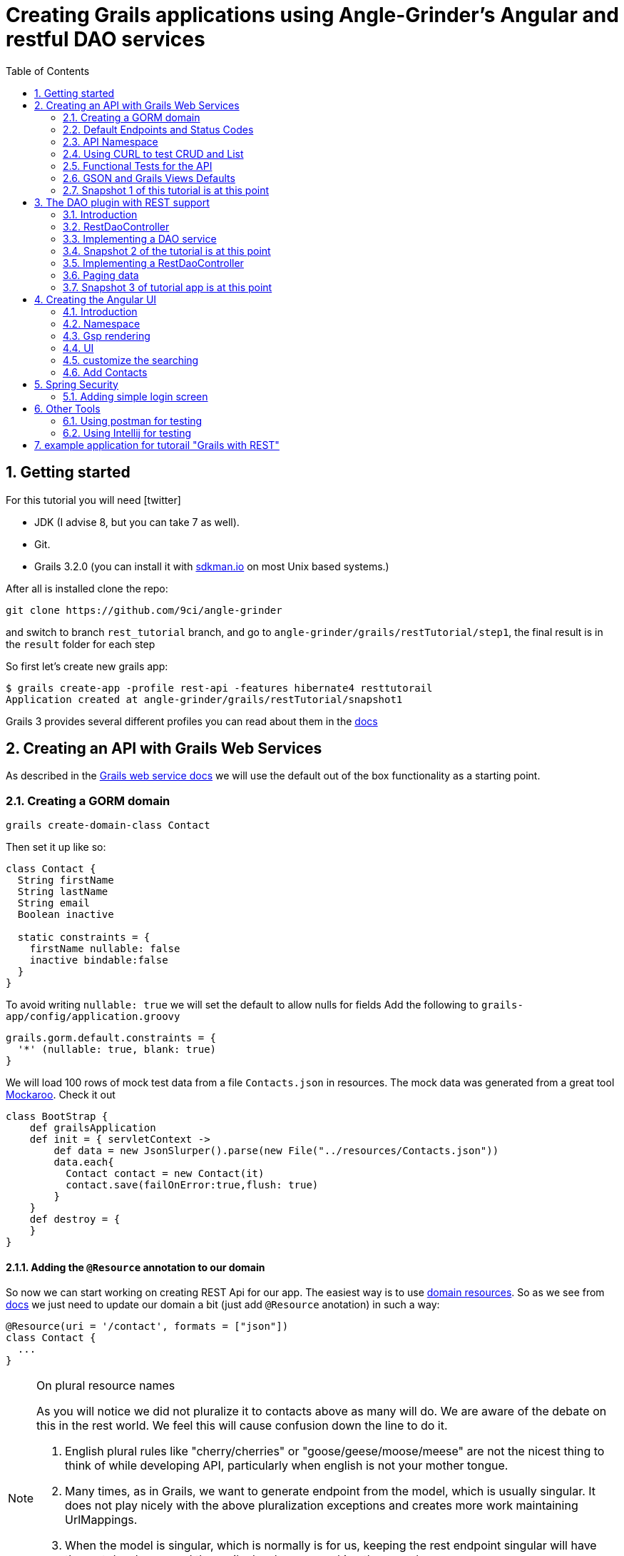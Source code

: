 = Creating Grails applications using Angle-Grinder's Angular and restful DAO services
:hide-uri-scheme:
:toc:
:numbered:
:icons: font
//common link variables
:docs-HttpStatus: http://docs.spring.io/spring/docs/current/javadoc-api/org/springframework/http/HttpStatus.html
:docs-grails: http://docs.grails.org/latest/guide
:docs-grails-ws: http://docs.grails.org/latest/guide/webServices.html
:src-grails-rest: https://github.com/grails/grails-core/blob/master/grails-plugin-rest

== Getting started

For this tutorial you will need icon:twitter[]

* JDK (I advise 8, but you can take 7 as well).

* Git.

* Grails 3.2.0 (you can install it with http://sdkman.io on most Unix based systems.)

After all is installed clone the repo:

----
git clone https://github.com/9ci/angle-grinder
----

and switch to branch `rest_tutorial` branch, and go to `angle-grinder/grails/restTutorial/step1`, the final result is in
the `result` folder for each step

So first let's create new grails app:

----
$ grails create-app -profile rest-api -features hibernate4 resttutorail
Application created at angle-grinder/grails/restTutorial/snapshot1
----

Grails 3 provides several different profiles you can read about them in the {docs-grails}/profiles.html[docs]

== Creating an API with Grails Web Services

As described in the {docs-grails-ws}[Grails web service docs]
we will use the default out of the box functionality as a starting point.

=== Creating a GORM domain

----
grails create-domain-class Contact
----

Then set it up like so:

[source,groovy]
----
class Contact {
  String firstName
  String lastName
  String email
  Boolean inactive

  static constraints = {
    firstName nullable: false
    inactive bindable:false
  }
}
----

To avoid writing `nullable: true` we will set the default to allow nulls for fields
Add the following to `grails-app/config/application.groovy`

[source,groovy]
----
grails.gorm.default.constraints = {
  '*' (nullable: true, blank: true)
}
----

We will load 100 rows of mock test data from a file `Contacts.json` in resources.
The mock data was generated from a great tool https://www.mockaroo.com[Mockaroo]. Check it out

[source,groovy]
----
class BootStrap {
    def grailsApplication
    def init = { servletContext ->
        def data = new JsonSlurper().parse(new File("../resources/Contacts.json"))
        data.each{
          Contact contact = new Contact(it)
          contact.save(failOnError:true,flush: true)
        }
    }
    def destroy = {
    }
}
----

==== Adding the `@Resource` annotation to our domain
:url-dr: {docs-grails}#domainResources

So now we can start working on creating REST Api for our app.
The easiest way is to use {url-dr}[domain resources].
So as we see from {url-dr}[docs] we just need to update our domain a bit (just add `@Resource` anotation) in such a way:

[source,groovy]
----
@Resource(uri = '/contact', formats = ["json"])
class Contact {
  ...
}
----

[NOTE]
.On plural resource names
====
As you will notice we did not pluralize it to contacts above as many will do.
We are aware of the debate on this in the rest world. We feel this will cause confusion down the line to do it.

1. English plural rules like "cherry/cherries" or "goose/geese/moose/meese" are not the nicest thing to think of while developing API, particularly when english is not your mother tongue.
2. Many times, as in Grails, we want to generate endpoint from the model, which is usually singular. It does not play nicely with the above pluralization exceptions and creates more work maintaining UrlMappings.
3. When the model is singular, which is normally is for us, keeping the rest endpoint singular will have the rest developers and the grails developers speaking the same language
3. The argument "usually you start querying by a Get to display a list" does not refer to any real use case. And we will end up querying single items as much as and even more than a list of items.
====


===== The `RestfullController`

.@Resource creates a RestfullController for the domain
NOTE: The `@Resource` annotation is used in an ASTTransformation that creates a controller that extends RestfullController.
See {src-grails-rest}/src/main/groovy/org/grails/plugins/web/rest/transform/ResourceTransform.groovy[ResourceTransform]
for details on how it does this. Later we will show how to specify the controller to user with superClass property.

=== Default Endpoints and Status Codes

==== Url Mappings

The section on {docs-grails}#extendingRestfulController[Extending Restful Controllers]
outlines the action names and the URIs they map to:

.URI, Controller Action and Response Defaults
[cols="2,1,1,3", format="csv", options="header", width="80",grid=rows]
|===
URI, Method, Action, Response Data
/contact , GET , index , Paged List
/contact/create, GET , create , Contact.newInstance() unsaved
/contact, POST , save , The successfully saved contact (same as show's get)
/contact/${id}, GET , show , The contact for the id
/contact/${id}/edit, GET , edit , The contact for the id. same as show
/contact/${id}, PUT , update , The successfully updated contact
/contact/${id}, DELETE , delete , Empty response with HTTP status code 204
|===

==== Status Code Defaults

Piecing together the {javadoc-HttpStatus}[HttpStatus codes] and results from RestfullController, RestResponder and _errors.gson,
these are what looks like the out of the box status codes as of Grails 3.2.2

.Status Codes Out Of Box
[options="header", cols="1,2", grid=rows]
|===
| Status Code               | Description
| 200 - OK                  | Everything worked as expected. default
| 201 - CREATED             | Resource/instance was created. returned from `save` action
| 204 - NO_CONTENT          | response code on successful DELETE request
| 404 - NOT_FOUND           | The requested resource doesn't exist.
| 405 - METHOD_NOT_ALLOWED  | If method (GET,POST,etc..) is not setup in `static allowedMethods` for action or resource is read only
| 406 - NOT_ACCEPTABLE      | Accept header requests a response in an unsupported format. not configed in mime-types. RestResponder uses this
| 422 - UNPROCESSABLE_ENTITY | Validation errors.
|===


=== API Namespace

A Namespace is a mechanism to partition resources into a logically named group.

So the controllers that response for the REST endpoints we will move to separate namespace to avoid cases when we need to
have Controllers for GSP rendering or some other not related to REST stuff.

As a our preferred namespace design we will use the "api" namespace prefix for the rest of the tutorial.
So we will add ` namespace = '/api'` to change the uri on the contact @Resource

----
@Resource(uri = '/contact', namespace = '/api', formats = ["json"])
class Contact
----

Also we need to update UrlMappings.groovy, there are two ways:

1. Add `/api` prefix to each mapping for example  `get "/api/$controller(.$format)?"(action:"index")`
2. Use `group` property

We will use the second case:

.UrlMappings.groovy
[source,groovy]
----
package resttutorial

class UrlMappings {

    static mappings = {

      group("/api") {
        delete "/$controller/$id(.$format)?"(namespace:"api", action:"delete")
        get "/$controller(.$format)?"(action:"index")
        get "/$controller/$id(.$format)?"(action:"show")
        post "/$controller(.$format)?"(action:"save")
        put "/$controller/$id(.$format)?"(action:"update")
        patch "/$controller/$id(.$format)?"(action:"patch")
      }
        ...
    }
}
----

You can see all available endpoints that Grails create for us with url-mappings-report:

----
$ grails url-mappings-report
[options="header", cols="1,2", grid=rows]
|    *     | ERROR: 500                                | View:   /error           |
|    *     | ERROR: 404                                | View:   /notFound        |
|   GET    | /api/${controller}(.${format)?            | Action: index            |
|   POST   | /api/${controller}(.${format)?            | Action: save             |
|  DELETE  | /api/${controller}/${id}(.${format)?      | Action: delete           |
|   GET    | /api/${controller}/${id}(.${format)?      | Action: show             |
|   PUT    | /api/${controller}/${id}(.${format)?      | Action: update           |
|  PATCH   | /api/${controller}/${id}(.${format)?      | Action: patch            |

Controller: application
|    *     | /                                         | Action: index            |

Controller: contact
|   GET    | /contact/create                           | Action: create           |
|   GET    | /contact/${id}/edit                       | Action: edit             |
|   POST   | /contact                                  | Action: save             |
|   GET    | /contact                                  | Action: index            |
|  DELETE  | /contact/${id}                            | Action: delete           |
|  PATCH   | /contact/${id}                            | Action: patch            |
|   PUT    | /contact/${id}                            | Action: update           |
|   GET    | /contact/${id}                            | Action: show             |
----


=== Using CURL to test CRUD and List

Fire up the app with `run-app`

===== GET (list):
----
curl -i -X GET -H "Content-Type: application/json"  localhost:8080/contact
HTTP/1.1 200
X-Application-Context: application:development
Content-Type: application/json;charset=UTF-8
Transfer-Encoding: chunked
Date: Fri, 04 Nov 2016 14:48:14 GMT

[{"id":1,"email":"mscott0@ameblo.jp","firstName":"Marie","lastName":"Scott"},{"id":2,"email":"jrodriguez1@scribd.com" ...
----

===== POST:
----
curl -i -X POST -H "Content-Type: application/json" -d '{"firstName":"Joe", "lastName": "Cool"}' localhost:8080/contact
HTTP/1.1 201
X-Application-Context: application:development
Location: http://localhost:8080/contact/101
Content-Type: application/json;charset=UTF-8
Transfer-Encoding: chunked
Date: Fri, 04 Nov 2016 15:00:49 GMT

{"id":101,"firstName":"Joe","lastName":"Cool"}
----
===== GET (by id):
----
curl -i -X GET -H "Content-Type: application/json"  localhost:8080/contact/101
HTTP/1.1 200
X-Application-Context: application:development
Content-Type: application/json;charset=UTF-8
Transfer-Encoding: chunked
Date: Fri, 04 Nov 2016 15:02:09 GMT

{"id":101,"firstName":"Joe","lastName":"Cool"}
----

===== PUT:
----
curl -i -X PUT -H "Content-Type: application/json" -d '{"firstName": "New Name", "lastName": "New Last name"}' localhost:8080/contact/101
HTTP/1.1 200
X-Application-Context: application:development
Location: http://localhost:8080/contact/101
Content-Type: application/json;charset=UTF-8
Transfer-Encoding: chunked
Date: Fri, 04 Nov 2016 15:03:48 GMT

{"id":101,"firstName":"New Name","lastName":"New Last name"}
----

===== DELETE:
----
curl -i -X DELETE -H "Content-Type: application/json"  localhost:8080/contact/50
HTTP/1.1 204
X-Application-Context: application:development
Content-Type: application/json;charset=UTF-8
Date: Mon, 28 Nov 2016 07:43:11 GMT
----

===== 422 - Post Validation Error:
----
curl -i -X POST -H "Content-Type: application/json" -d '{"lastName": "Cool"}' localhost:8080/contact
HTTP/1.1 422
X-Application-Context: application:development
Content-Type: application/json;charset=UTF-8
Transfer-Encoding: chunked
Date: Mon, 28 Nov 2016 08:21:11 GMT

{"message":"Property [firstName] of class [class resttutorial.Contact] cannot be null","path":"","_links":{"self":{"href":"http://localhost:8080"}}}
----

===== 404 - Get Error:
----
curl -i -X GET -H "Content-Type: application/json"  localhost:8080/contact/105
HTTP/1.1 404
X-Application-Context: application:development
Content-Type: application/json;charset=UTF-8
Content-Language: en-US
Transfer-Encoding: chunked
Date: Mon, 28 Nov 2016 08:22:01 GMT

{"message":"Not Found","error":404}
----

===== 406 - NOT_ACCEPTABLE:

We did not setup XML support so we will get a 406. You may try adding XML to formats to see if this.
----
curl -i -X GET -H "Accept: application/xml"  http://localhost:8080/contact/8
HTTP/1.1 406
X-Application-Context: application:development
Content-Length: 0
Date: Mon, 28 Nov 2016 09:35:20 GMT
----

=== Functional Tests for the API

The next step is to add functional tests for our app. One option is to use Grails functional tests and RestBuilder.
We will cover another javscript option later the angle-grinder section
The line in the buidl.gradle that allows us to use RestBuilder is
----
testCompile "org.grails:grails-datastore-rest-client"
----

it is added by default when you create a grails app with `-profile rest-api`

==== POST testing example

Here is an example of `POST` request (creating of a new contact).
RestBuilder we use to emulate request from external source. Note, in Grails3 integration tests run on the random port,
so you cant call `http://localhost:8080/api/contact` , but we can use `serverPort` variable instead. And to make it more
intelligent lets use baseUrl. See example:

[source,groovy]
----
package resttutorial

import grails.plugins.rest.client.RestBuilder
import grails.plugins.rest.client.RestResponse
import grails.test.mixin.integration.Integration
import org.grails.web.json.JSONElement
import spock.lang.Shared
import spock.lang.Specification

@Integration
class ContactSpec extends Specification {

    @Shared
    RestBuilder rest = new RestBuilder()

    def getBaseUrl(){"http://localhost:${serverPort}/api"}

    void "check POST request"() {
        when:
        RestResponse response = rest.post("${baseUrl}/contact"){
          json([
            firstName: "Test contact",
            email:"foo@bar.com",
            inactive:true //is bindable: false - see domain, so it wont be set to contact
          ])
        }

        then:
        response.status == 201
        JSONElement json = response.json
        json.id == 101
        json.firstName == "Test contact"
        json.lastName == null
        json.email == "foo@bar.com"
        json.inactive == null
    }
}
----
:url-snapshot1: https://github.com/9ci/angle-grinder/blob/rest_tutorial/grails/restTutorial/snapshot1

More tests examples are in the are in the snapshot1 project's
{url-snapshot1}/src/integration-test/groovy/resttutorial/ContactSpec.groovy [ContactSpec.groovy]

=== GSON and Grails Views Defaults

As you can see by inspecting the views directory, by default Grails creates a number of gson files. Support for them is
provided with http://views.grails.org/latest/#_introduction[Grails Views Plugin]

The the obvious question how does it work. If you look at sources of the RestfullController it doesn't "call" this templates
explicitly. So under the hood plugin just looks on request, if url ends on `.json`(localhost:8080/contact/1.json) or if
`Accept` header containing `application/json` the .gson view will be rendered.

If you delete default generated templates, then it will show default Grails page. Go ahead and try to delete `notFound.gson`
and try

----
curl -i -X GET -H "Content-Type: application/json"  localhost:8080/contact/105
HTTP/1.1 404
X-Application-Context: application:development
Content-Type: text/html;charset=utf-8
Content-Language: en
Content-Length: 990
Date: Wed, 30 Nov 2016 16:06:42 GMT

<!DOCTYPE html><html><head><title>Apache Tomcat/8.5.5 - Error report</title><style type="text/css">H1 ...
----

===== error.gson
{url-snapshot1}/grails-app/views/error.gson[See source]

This is for internal server errors. As you can see this is where the 500 status code gets set, and error message is specified.

It is called when we get `500` error, the same as for `gsp` look at UrlMapping: `"500"(view: '/error')`

===== notFound.gson
{url-snapshot1}/grails-app/views/notFound.gson[See source]
This is for case when resource isn't found. As you can see this is where the 404 status code gets set, and error message is specified.

It is called when we get `404` error, the same as for `gsp` look at UrlMapping: `"404"(view: '/notFound')`

===== errors/_errors.gson
{url-snapshot1}/grails-app/views/errors/_errors.gson
This is for validation errors. As you can see this is where the `UNPROCESSABLE_ENTITY`(422) status code gets set, and
error messages for entity specified.

It is rendered on {src-grails-rest}/src/main/groovy/grails/rest/RestfulController.groovy#L99[see src]
so if entity has errors it will look for `views/contact/_errors.gson` and if it doesn't exist then `views/errors/_errors.gson`

===== object/_object.gson
{url-snapshot1}/grails-app/views/object/_object.gson[See source]
This is for transforming entity to JSON object.

The rendering of this template is called for example here: {src-grails-rest}/src/main/groovy/grails/rest/RestfulController.groovy#L114[Save method]
So by convention if you have  `views/contact/_contact.gson` it will render it, in other case `views/object/_object.gson`,
which just render object as Json, so if we delete it it will still work in the same way because `respond instance` make
the same.


So all this files are default tempaltes for rendering in JSON all types of the responses and before delete them we need
to implement our own gson templates.

=== Snapshot 1 of this tutorial is at this point

== The DAO plugin with REST support

=== Introduction

The DAO plugin adds a new Service artifact to sit in between the controller interface and the restful logic.
At it core its just a specialized transactional service to deal with CRUD, searching and other functionality relating to a domain.
The mains goals are to reduce boiler plate in the controller, centralizing transactional domain logic out of the controller,
make it easier to reuse the crud across the application without the controller and simplify testing.

Add in the dependency for the plugin
----
compile "org.grails.plugin:dao:2.0.1"
----

=== RestDaoController

Dao plugin will setup a default DAO for every domain and it has RestDaoController that overrides the methods of the
default Grails `RestfullController` and simplifies the logic by pushing most of it down to the DAOs.

The `@Resource` has a property `superClass` that allows us to use another controller as basic for building rest endpoints,
and we will set `RestDaoController` as super class for our Contact:

[source,groovy]
----
@Resource(uri = '/contact', superClass = RestDaoController)
class Contact {
  ...
}
----

Now run the tests to make sure our functional tests still pass with the defaults.

=== Implementing a DAO service

Lets say we want to customize the insert to allow a user to pass in a name and have it be split into first and last names.

The test for this case will look like:

[source,groovy]
----
  given:
  RestBuilder rest = new RestBuilder()

  when: "name is passed"
  def response = rest.post("http://localhost:${serverPort}/contact"){
    json([
      name: "Joe Cool",
      email: "foo@bar.com"
    ])
  }

  then:
  response.status == 201
  JSONElement json = response.json
  json.firstName == "Joe"
  json.lastName == "Cool"
  }
}
----

We will setup a concrete implementation of a dao for the contact as ooposed to clogging up the business logic in the controller.
The plugin will recognize that we want to use this base on the naming convention SomeDomainNameDao
In either the grails-app/services or grails-app/dao directory add the ContactDao.groovy

We need to add `@Transactional` because services, and thus our DAO, are not transactional by default starting from Grails 3.

[source,groovy]
.ContactDao.groovy
----
package resttutorial

import grails.plugin.dao.GormDaoSupport
import grails.transaction.Transactional

@Transactional
class ContactDao extends GormDaoSupport {
	Class domainClass = Contact

  @Override
  Map insert(Map params) {
    String name = params.remove("name")
    if(name){
      def (fname, lname) = name.split()
      params.firstName = fname
      params.lastName = lname
    }
    super.insert(params)
  }
}
----

Now we can run tests again to be sure that new functionality works along with out new test.

=== Snapshot 2 of the tutorial is at this point

=== Implementing a RestDaoController

Use Case: A user can not update the inactive field since its bindable false.

To implement this use case we have two ways to go:

1. Override `delete` method for the controller, so it will set `inactive` field to true, instead of deleting from DB
2. Add separate endpoint for this action, so we keep ability to delete Contact

For both cases we can't use `@Resource` on our domain because it doesn't allow us to change the controller actions that are used for our resource.
So we need to create our own controller and extend it from RestDaoController which gives us ability to customize actions
using DAOs.

We will remove the `@Resource` annotation from the contact domain and add the ContactController.groovy, but
`@Resource`, not only creates controller based on resource, but also updates urlMappings, so now we need to add our url by hands.
It will look somethings like this: `"/contact"(resources: "contact")` it will add url mappings for our newly created controller.

.UrlMappings.groovy
[source,groovy]
----
  static mappings = {
    .....
     "/contact"(resources: "contact")
  }
----

And controller:

[source,groovy]
.ContactController.groovy
----
package resttutorial

class ContactController extends RestDaoController {
  static responseFormats = ['json']

  ContactController() {
    super(Contact)
  }
}
----

You can run tests - it will work in the same way as it does with annotation.

So lets return to our use case. And take a look closer for both ways that we have.

The first way to override the delete method. I do not realy like this approach because `DELETE` should really delete entity.
And the second reason is that how should we activate our contact, the only way is to use `PUT` action and pass `inactive = false`,
but due to the fact that it is unbindable, we need to add handling exactly for this situation which make the code messy.

The other way is to add separate endpoint.

[NOTE]
.REST Standarts
====
We should keep in mind some principals when we build REST API

1. REST is resource-oriented, not service-oriented. Resources are nouns, not verbs we should delegate verbs using HTTP verbs.
2. The next standard is based on the Keep it Simple, Stupid (KISS) principle. We really need two base URLs per resource:
one for multiple values and one for the specific value.
3. Associations. An APIs should be very intuitive when you're developing them for associations. The following URL
is self-explained: we request user with id 3 and contact with id 8: `GET /user/3/contact/8`
We have traversed two levels in this URL. One level is the user, and the second level is the contact that the user is has.
====

According to the first standard we shouldn't use something like 'contact/inactivate', instead we can use a nested "resource"
`active`, and due to 3rd point of the note it should look like something like `contact/2/active`, when we need to inactivate
the contact it will send `DELETE` request, for activation - `POST`.

For now lets implement just making contact inactive.
To add custom end point we need to add nested url for resource and result will be look like:

.UrlMappings.groovy
[source,groovy]
----
  static mappings = {
    .....

     "/contact"(resources: "contact"){
          delete "/active"(controller: "contact", action: "inactivate")
      }
  }
----

[source,groovy]
.ContactController.groovy
----
package resttutorial

import grails.plugin.dao.DomainException
import grails.plugin.dao.RestDaoController

class ContactController extends RestDaoController {
  static responseFormats = ['json']

  ContactController() {
    super(Contact)
  }

  def inactivate() {
    //TODO we normally take care of all of this in the DAO. Why doing it here?
    Contact instance = queryForResource(params.contactId as Long)
    if (instance == null) {
      notFound()
      return
    }
    //TODO why are we not try catching like we normally would? What happens on exception?
    Contact contact = dao.inactivate(params.contactId as Long)
    respond contact
  }
}
----

Add logic to the dao:

[source,groovy]
----
class ContactDao extends GormDaoSupport {
    ...
//TODO fix indenting here
   Contact inactivate(Long id) {
     //TODO why are we not doing this like we do in the GormDaoSupport.update?
     //DaoUtil.checkFound(entity,params,domainClass.name) explain that this will throw error that can be trapped in controller for a 404
     //save(entity)
       Contact contact = Contact.get(id)
       contact.inactive = true
       contact.persist()
       contact
     }
    ....
}
----

Update our rest sanity tests

[source,groovy]
----
void "check inactivate endpoint"() {
        when:
        RestResponse response = rest.delete("${baseUrl}/contact/2/active")

        then:
        response.status == 200
        response.json != null
        JSONElement json = response.json
        json.inactive == true
    }
----

Update our dao tests

[source,groovy]
----
 void "check inactivate"() {
        when:
        def result = contactDao.inactivate(5)

        then:
        result.inactive == true
    }
----

=== Paging data
When returning a list, it will be necessary to support paging.
There is no single rest standard for paging so we will settle on the following.

Paging will leverage query parameters as shown in the following example:

```
https://localhost:8080/contact/?max=10&offset=1
```

and will result in a wrapped response
```
page: 1,
total: 100,
records: 10,
rows:[
  {"id":1,"email":"mscott0@ameblo.jp","firstName":"Marie","lastName":"Scott"},
  {"id":2,"email":"jrodriguez1@scribd.com" ...
]
```

///////
TODO finish explanation and test update as the RestDaoController
should be doing this by deafult for us right and blowing up tests
///////

=== Snapshot 3 of tutorial app is at this point

== Creating the Angular UI

=== Introduction

For adding UI we will use a handy too called the https://github.com/9ci/angle-grinder[Angle-Grinder] plugin that helps to integrate Angular
with Grails.

Angle-Grinder uses assets-pipeline plugin, so we should include both to our `build.gradle`. Also we should add `compile "org.grails:grails-dependencies"`,
that Angle-Grinder requires. So finally we should add:

----
compile "org.grails:grails-dependencies"
compile "com.bertramlabs.plugins:asset-pipeline-grails:2.11.1"
compile "nine:angle-grinder:2.0.0"
----

To make it easier to understand the next steps lets dive into how Angle-Grinder plugin works. It renders Grails gsp pages
with all assets(so you do not need to worry about it), and with Angular code, after it is rendered browser executes  JS
code from the page. As a result we need to have actions for gsp rendering, and good decision is to isolate our REST Api
controllers from controllers that will render pages.

=== Namespace

Lets create `api` folder in controllers and move our controller there. Also we need to add namespace for REST endpoints:

.controllers/resttutorial/api/ContactController.groovy
----
package resttutorial.api

 ...

class ContactController extends RestDaoController {
  static namespace = "api"
  ...
----

and update `UrlMapping.groovy`:
----
      "/api/contacts"(resources: "contact", namespace: "api"){
        "/inactivate"(controller: "contact", action: "inactivate")
      }
----

and the last step we need to update tests by adding `/api` to test urls:
[source,groovy]
----
void "check DELETE request"() {
        when:
        RestResponse response = rest.delete("http://localhost:${serverPort}/api/contacts/1")

        then:
        response.status == 204
    }
----

Now run tests to be sure that all works fine.

=== Gsp rendering
Now when we moved REST controller to separate folder lets create one for page rendering.
.ContactController.groovy
----
package resttutorial

class ContactController {

    def index() {}
}
----
and then create folder `/views/contact` and `index.gsp` in it:
[source,html]
----
<!doctype html>
<html>
<head>
	<meta name="layout" content="main"/>
	<title>Welcome to Tutorial</title>
</head>
<body >
</body>
</html>
----

To apply styling and javascript we need to include Angle-Grinder assets to our app. It is really easy with
assets-pipeline plugin. First we need to create the `assets` folder in `grails-app` and add `javascript` and
`stylesheets` directories. These would be added automatically if we did a create-app without limiting it to a rest-profile above

Then we create `application.css` file in `stylesheets` folder and `application.js` in `javascript` where we put
"links" on Angular sources:

.application.js
----
//= require angleGrinder/vendor.js
//= require angleGrinder/angleGrinder.js
----


.application.css
----
/*
*= require angleGrinder/bootstrapAll.css
*= require angleGrinder/angleGrinder.css
*= require_self
*/
----

And now we need to include them in our gsp:
[source,html]
----
<head>
	<meta name="layout" content="main"/>
	<title>Welcome to Tutorial</title>
	<asset:stylesheet href="application.css"/>
	<asset:javascript src="application.js"/>
</head>
----

To see how it works lets add a header for our page and add some content:
----
<!doctype html>
<html>
<head>
	<meta name="layout" content="main"/>
	<title>Welcome to Tutorial</title>
	<asset:stylesheet href="application.css"/>
	<asset:javascript src="application.js"/>

</head>
<body >
<nav class="navbar navbar-default navbar-static-top">
	<div class="container">
		Rest Tutorial
	</div>
</nav>
<div class="container">
Content goes here
</div>
</body>
</html>

----

I've added a styling for header for our page see `views/contact/index.gsp`

=== UI
==== List
Now when we have a html template lets create an angular app, and we will start from displaying a list.

First we need to create module and add routes for it:
----
angular.module("contactApp", ["angleGrinder"]);
app.constant('RestContext', 'api');
angular.module("contactApp").config([
  "$routeProvider", "ResourceTemplateServ", function($routeProvider, ResourceTemplateServ) {
    return $routeProvider.when("/", {
      templateUrl: ResourceTemplateServ("/contact", "list"),
      controller: "ListCtrl"
    }).otherwise({
      redirectTo: "/"
    });
  }
]);
----

`ResourceTemplateServ` - service provided by Ag-Grinder that creates path for template.

`app.constant('RestContext', 'api');` - currently AG-Grinder supports 2 ways of building requests for resources (REST and
with actions) and to make it use REST approach we need to specify the namespace for it.

We need to update our `contact/index.gsp` to make it "see" our angular app:
----
...
<body ng-app="contactApp"> %{--The ngApp directive designates the root element of the application--}%
...
  <div class="container">
    <ng-view></ng-view> %{-- ngView is a directive that complements the $route service by including the rendered template of the current route into the layout--}
  </div>
</body
----

The next step is to create an angular controller for list:
.assets/javascript/contact/ListCtrl.js
----
var ListCtrl = (function() {
  ListCtrl.$inject = ["$scope", "Resource"];

  function ListCtrl($scope, Resource) {
    $scope.gridOptions = {
      path: "/api/contacts", //path to REST endpoint
      colModel: colModel(), // Configuration for grid rows
      sortname: "id",       // default sort field
      sortorder: "asc",     // default sort order
      rowNum: 5,            // default number of rows to show
      rowList: [5, 10, 20, 100]  // list of values for select number of rows to show
    };
  }
  // returns list of objects for grid columns
  var colModel = function() {
    return [
      {
        name: "id", // name of the property from incoming JSON, to show value from
        label: "ID" // column name that will be displayed to user
      }, {
        name: "firstName",
        label: "Name"
      }
    ];
  };

  return ListCtrl;

})();

angular.module("contactApp").controller("ListCtrl", ListCtrl);
----

Then lets create a list template:
----
<h3 class="page-header">Contact list</h3>

<div ag-grid="gridOptions" ag-grid-name="contactGrid"></div>
----

Where `ag-grid` - directive that takes parameters from scope and renders grid, and  `ag-grid-name` - set the name to grid
to make available from scope.

That's all what we need to display a grid to user.

==== Paging

On current state it works, but without pagination, so we need to modify our REST ContactController to add pagination.

.api/ContactController.groovy
----
  @Override
  def index(){
    def pageData = new Pager(params)
    respond pageData.setupData(listAllResources(params)).jsonData
  }

  @Override
  protected List listAllResources(Map params) {
    def crit = resource.createCriteria()
    def pager = new Pager(params)
    def datalist = crit.list(max: pager.max, offset: pager.offset) {
      if (params.sort)
        order(params.sort, params.order)
    }
    return datalist
  }
----

`setupData` adds count of entities to list and  `.jsonData` formats output for the JqGrid.

Check how the tests were changed.

And run the app and go to `http://localhost:8080/contact#/`, you should see something like:

image::images/list.png[]

==== DELETE

As I mentioned above Ag-Grinder has a lot of handy tools, one of the is `DialogCrudCtrlMixin` which adds CRUD actions for
the grid:

.assets/javascript/contact/ListCtrl.js
----
var ListCtrl = (function() {
  ListCtrl.$inject = ["$scope", "Resource", "DialogCrudCtrlMixin"];

  function ListCtrl($scope, Resource, DialogCrudCtrlMixin, pathWithContext) {
  ...
    DialogCrudCtrlMixin($scope, {
      Resource: Resource,
      gridName: "contactGrid"
    });

  }

...

angular.module("contactApp").controller("ListCtrl", ListCtrl);
----

For each grid row we have action column with gear, when you click on it a menu with delete button will appear.

We do not even need to specify what resource should it use, just to add resource name in `index.gsp`:
----
<body ng-app="contactApp" data-resource-name="contact"
	  data-resource-path="/contact">
----

And it will create the path by its self.

So run the application to try.

==== CREATE

To add create functionality we need to prepare create form:

._form.gsp
----
<div class="modal-header">
	<button type="button" class="close" ng-click="closeDialog()">&times;</button>

		<span>Create</span>
</div>

<form name="editForm" class="form-horizontal no-margin" ag-submit="save(contact)">
	<div class="modal-body">
		<div>
			<label class="control-label">First Name</label>
			<div class="row">
				<div class="col-md-4">
					<input type="text" name="firstName" ng-model="contact.firstName" ng-required="true" class="form-control"/>
				</div>
			</div>
		</div>
	</div>
	<div class="modal-footer">
		<ag-cancel-button ng-click="closeDialog()"></ag-cancel-button>
		<ag-submit-button></ag-submit-button>
	</div>
</form>
----

You probably noticed several new directives, I'll provide a brief description for them:

. `ag-submit` - runs the method when form is submited and handles validation for nested forms if they are

. `ag-cancel-button` - just provide styling for cancel button

. `ag-submit-button` - styling and shows "..." during form submit

Now we just need to specify template so `DialogCrudCtrlMixin` now where is form template:

.ListCtrl.js
----
...
 DialogCrudCtrlMixin($scope, {
      Resource: Resource,
      gridName: "contactGrid",
      templateUrl: pathWithContext("contact/form")
    });
...
----

And the last step we need to add button that will trigger contact creting:

._list.gsp
----
<div class="ag-panels-row">
	<div class="ag-panel">
		<div class="navbar navbar-toolbar navbar-grid navbar-default">
			<div class="navbar-inner with-selected-pointer with-grid-options">
				<ul class="nav navbar-nav">
					<li>
						<a ng-click="createRecord()">
							<i class="fa fa-plus"></i> Create Contact
						</a>
					</li>
				</ul>
			</div>
		</div>
		<div ag-grid="gridOptions" ag-grid-name="contactGrid"></div>
	</div>
</div>
----

`createRecord()` methos is already in `$scope`, thanks again to `DialogCrudCtrlMixin`.

So you can try to create a new contact.

==== EDIT

You will be suprised, but edit is already works, try Edit button in grid dropdown. The only thing
that we need to change is to change labels for form modal window:

._form.gsp
----
<div class="modal-header">
	<button type="button" class="close" ng-click="closeDialog()">&times;</button>
	<span ng-show="contact.persisted()" > Update</span>
	<span ng-hide="contact.persisted()" > Create</span>
</div>
...
----


Add fields to domain so we can show more of the widgets in angle-grinder

```groovy
import java.time.*

class Contact {
  Salutations salutation
  String firstName
  String lastName
  String email

  String street
  String city
  String state
  String postalCode
  String country

  LocalDate dateOfBirth
  TimeZone timeZone
  LocalDateTime activateOnDate

  Date dateCreated
  Date lastUpdated

  static constraints = {
    firstName nullable: false
    activateOnDate nullable: false
  }

  enum Salutations {
    Ninja,
    Mr,
    Mrs,
    Ms,
    Dr,
    Rev
  }
}
```

=== customize the searching

=== Add Contacts
. now add in your examples with Contacts instead of Location
. create tests
. create UI

== Spring Security

Based on this excellent tutorial http://alvarosanchez.github.io/grails-angularjs-springsecurity-workshop/
we can do it like x

=== Adding simple login screen

==== our CRUD screens should still work and be scured now

== Other Tools
=== Using postman for testing
=== Using Intellij for testing




































== example application for tutorail "Grails with REST"

REST (REpresentational State Transfer) is an architectural style that uses HTTP requests to GET, PUT, POST and DELETE data.

Grails provides several nice features to implement REST.

First is resource anotation `@Resource`, that creates controller with basic CRUD operations for you. So when you have next
domain class

[source,groovy]
.Org.groovy
----
@Resource(uri='/orgs', formats=['xml', 'json'])
class Org {
	String name
}
----

using just the @Resource annotation and no controllers, `http://localhost:8080/orgs` will return you a list of all your orgs:

[source,json]
----
/*TODO change this to JSON and lets just stick with JSON thoughout the tutorial*/
<list>
	<org id="1">
		<name>Org_18</name>
	</org>
	<org id="2">
		<name>Org_14</name>
	</org>
</list>
----

and `http://localhost:8080/orgs/3` will return data for Org with id = 3.
//TODO: probably add examples for all CRUD operations
__Note __ It returns xml because it is on the first place for `formats=['xml', 'json']` property, if one changes
to `formats=['json', 'xml']` then JSON will be returned by default. But it accept both format on POST/PUT for example

```
curl -i -X POST -H "Content-Type: application/json" -d '{"name":"New Org Name"}' localhost:8080/orgs
```

will give the same result as

```
curl -i -X POST -H "Content-Type: text/xml" -d '<org><name>New Org Name</name></org>' localhost:8080/orgs
```

The next feature is to handle relations between domains. Let's take a look how we can `Locations` for specific 'Org'.
The first thing that we shall do is to change `UrlMappings.groovy`:

TODO first just use Org as an example go all the way through it.

[source,groovy]
.UrlMappings.groovy
```
class UrlMappings {

    static mappings = {
        "/$controller/$action?/$id?(.$format)?"{
            constraints {
                // apply constraints here
            }
        }

        "/"(view:"/index")
        "500"(view:'/error')
        "404"(view:'/notFound')
        "/orgs"(resources: "org") {
            "/locations"(resources: "location")
        }
    }
}
```
In such a way we show that for url `http://localhost:8080/orgs/1/locations` we want to get locations, but it will show
locations not for Org with id = 1, but all of them, to make it work how we expect we should implement our own RestController.

Here is very basic example for it:
```
class LocationController extends RestfulController {
    static responseFormats = ['json', 'xml']
    LocationController(){
        super(Location)
    }
}
```
So, now we can even remove `@Resource` for Location domain and it will work in the same way.

__Note__ we moved `format` property to controller `static responseFormats = ['json', 'xml']`

The first thing one should understand is that when `http://localhost:8080/orgs/1/locations` is called we call `index`
action with `params = [orgId: 1]` of the LocationController, and not `location` action for `OrgController`, and now
it's clear how controller should be look like:
```
class LocationController extends RestfulController {
    static responseFormats = ['json', 'xml']
    LocationController(){
        super(Location)
    }

    @Override
    protected List listAllResources(Map params) {
        def crit = resource.createCriteria()
        def datalist = crit.list(params) {
            if (params.orgId){
                eq "org.id", params.orgId as Long
            }
        }
        return datalist
    }
}
```
To understand it better I advise to review `RestfulController` https://github.com/grails/grails-core/blob/master/grails-plugin-rest/src/main/groovy/grails/rest/RestfulController.groovy[source]

Sure we can add totally custom action for controller, for example `random`:
First we need to add it to `UrlMappings.groovy`:
```
 "/orgs"(resources: "org") {
            "/locations"(resources: "location")
        }
        "/orgs/random"(controller: "org", action:"random", method: "GET")
        "/locations"(resources: "location")
```
And then add to `OrgController`
```
def random() {
        respond Org.get(new Random().nextInt(Org.count()))
    }
```
Then on `http://localhost:8080/orgs/random` a random `Org` will be returned.

__Note__ to view a list of url mapping use `url-mappings-report` command for grails console, for org it would look like:
```
Controller: org
 |   GET    | /orgs/random               | Action: random
 |   GET    | /orgs/create               | Action: create
 |   GET    | /orgs/${id}/edit           | Action: edit
 |   POST   | /orgs                      | Action: save
 |   GET    | /orgs                      | Action: index
 |  DELETE  | /orgs/${id}                | Action: delete
 |  PATCH   | /orgs/${id}                | Action: patch
 |   PUT    | /orgs/${id}                | Action: update
 |   GET    | /orgs/${id}                | Action: show
```

and

To make the code more DRY let's use https://github.com/9ci/grails-dao[grails-dao] plugin.

Add
```
compile "org.grails.plugin:dao:2.0"
```
to dependencies section of `build.gradle` file.

To apply dao features for all controllers at once we can create new `RestDaoController` which will extend `RestfulController`
TODO you only need to show a link to this, not the entire source

```
abstract class RestDaoController<T> extends RestfulController<T> {
    //Responce formats, json - by default
    static responseFormats = ['json', 'xml']

    RestDaoController(Class<T> domainClass) {
        this(domainClass, false)
    }

    RestDaoController(Class<T> domainClass, boolean readOnly) {
        super(domainClass, readOnly)
    }

    Class getDomainClass() {
        resource
    }

    protected def getDao() {
        resource.dao
    }


    def index(Integer max) {
        params.max = Math.min(max ?: 10, 100)
        respond listAllResources(params), model: [("${resourceName}Count".toString()): countResources()]
    }

    @Override
    protected List<T> listAllResources(Map params) {
        listCriteria(params)
    }

    @Override
    def save() {
        if (handleReadOnly()) {
            return
        }
        def result = insertDomain(request.JSON)
        formatResponse(result.entity)
    }

    @Override
    def update() {
        if (handleReadOnly()) {
            return
        }
        def result = updateDomain(request.JSON)
        formatResponse(result.entity)
    }

    /**
     * Deletes a resource for the given id
     * @param id The id
     */
    def delete() {
        if(handleReadOnly()) {
            return
        }

        def instance = queryForResource(params.id)
        if (instance == null) {
            transactionStatus.setRollbackOnly()
            notFound()
            return
        }

        deleteDomain(params)

        request.withFormat {
            form multipartForm {
                flash.message = message(code: 'default.deleted.message', args: [message(code: "${resourceClassName}.label".toString(), default: resourceClassName), instance.id])
                redirect action:"index", method:"GET"
            }
            '*'{ render status: NO_CONTENT } // NO CONTENT STATUS CODE
        }
    }

    protected def updateDomain(p, opts = null) {
        log.debug "updateDomain with ${p}"
        def res = dao.update(p)
        if (opts?.flush) DaoUtil.flush()
        return res
    }

    protected def formatResponse(def instance) {
        request.withFormat {
            form multipartForm {
                flash.message = message(code: 'default.created.message', args: [message(code: "${resourceName}.label".toString(), default: resourceClassName), instance.id])
                redirect instance
            }
            '*' {
                response.addHeader(HttpHeaders.LOCATION,
                        g.createLink(
                                resource: this.controllerName, action: 'show', id: instance.id, absolute: true,
                                namespace: hasProperty('namespace') ? this.namespace : null))
                respond instance, [status: CREATED]
            }
        }
    }

    /**
     * Called from the saves and saveOrUpdateJson,
     * providing a place to override functionality
     */
    protected def insertDomain(p) {
        log.info("insertDomain(${p})")
        return dao.insert(p)
    }

    protected def deleteDomain(p){
        return dao.remove(p)
    }

    /**
     * returns the list of domain obects for the scaffolded contro
     */
    protected def listCriteria(params) {
        def crit = domainClass.createCriteria()
        def datalist = crit.list(max: params.max, offset: params.offset) {
            if (params.sort)
                order(params.sort, params.order)
        }
        return datalist
    }


}
```
and for Org domain we should add `@Resource(superClass = RestDaoController)`

As a result on `curl -i -X POST -H "Content-Type: application/json" -d '{"name": "test"}' localhost:8080/orgs`
we will get
```
HTTP/1.1 201
X-Application-Context: application:development
Location: http://localhost:8080/org/show/6
Content-Type: application/json;charset=UTF-8
Transfer-Encoding: chunked
Date: Thu, 27 Oct 2016 11:32:52 GMT

{"id":6,"name":"test","registrationDate":null}
```
You can say that it is the same we've had for default `RestfullController`, and on current state it is so. To improve
we need to add `OrgDao.groovy` to dao folder(in grails-app) or to service folder.
```
class OrgDao extends GormDaoSupport{
	Class domainClass = Org

	Map insert(params){
		def madeNameDefault = "default Org"
		if(!params.name){
			params.name = madeNameDefault
		}
		if (params.name){
			params.name += " from Dao"
		}
		super.insert(params)
	}
}
```
After that for `curl -i -X POST -H "Content-Type: application/json" -d '{}' localhost:8080/orgs`, next response will be returned
```
HTTP/1.1 201
X-Application-Context: application:development
Location: http://localhost:8080/org/show/6
Content-Type: application/json;charset=UTF-8
Transfer-Encoding: chunked
Date: Thu, 27 Oct 2016 11:38:57 GMT

{"id":6,"name":"default Org from Dao","registrationDate":null}
```

The next step will be to add UI interface. For this we will use Angle-Grinder plugin.
`compile "nine:angle-grinder:2.0.0"` should be added to `build.gradle`

Due to the fact that Ag-grinder plugin uses not pure angular, but Grails gsp pages to, the right way will be to split
controllers that renders pages and REST Api controllers. And it is really easy to do with help off `RestDaoController` we
just need to add `static namespace = "api"`, and update `UrlMappings.groovy`:
//TODO: design the ways how to make it more DRY
```
"/api/orgs"(resources: "org", namespace:"api") {
    "/locations"(resources: "location", namespace:"api")
}
"/api/locations"(resources: "location", namespace:"api")
```

Also, Ag-Grinder plugin provides nice tools such as pager, so let's update our RestDaoController with pagination for lists:
```
protected def listCriteria(params) {
        def crit = domainClass.createCriteria()
        def pager = new Pager(params)
        def datalist = crit.list(max: pager.max, offset: pager.offset) {
            if (params.sort)
                order(params.sort, params.order)
        }
        return datalist
    }

    protected def pagedList(dlist) {
        def pageData = new Pager(params)
        def fieldList
        if(hasProperty('listFields')){
            fieldList = listFields
        }
        else if(hasProperty('showFields')){
            fieldList = showFields
        }
        else if(hasProperty('selectFields')){
            fieldList = selectFields
        }
        pageData.setupData(dlist, fieldList)
        return pageData
    }
```
So now we can add UI for our app. AG-Grinder designed in the way to have not "One Page" app, but to separate it on a smaller
chunks.
We will have common `app` folder in `assets/javascript` and our small Angular apps there.

We still need a way to render grails templates, so we create "OrgController" that will be responsible for rendering templates
for Org:

```
package tutorial

class OrgController {

    def index() { }

    def template() {
        render template: params.name
    }
}
```

And for JS part we can implement out Resources in the next way:
```
org = angular.module "orgApp", ["angleGrinder"]

org.config [
  "$routeProvider", "ResourceTemplateServ", ($routeProvider, ResourceTemplateServ) ->
    orgTemplate = (path) -> ResourceTemplateServ("/org", path)
    templateUrl = (name) -> "#{orgTemplate("template")}?name=#{name}"

    $routeProvider
      .when "/",
        templateUrl: templateUrl "list"
        controller: "org.ListCtrl"

      .when "/create",
        templateUrl: templateUrl "form"
        controller: "org.FormCtrl"
        resolve: org: ["Resource", (Resource) -> new Resource()]

      .when "/:id",
        templateUrl: templateUrl "show"
        controller: "org.ShowCtrl"
        resolve: org: [
          "$route", "resourceResolver", ($route, resourceResolver) ->
            resourceResolver($route.current.params.id)
        ]

      .when "/:id/edit",
        templateUrl: templateUrl "form"
        controller: "org.FormCtrl"
        resolve: org: [
          "$route", "resourceResolver", ($route, resourceResolver) ->
            resourceResolver($route.current.params.id)
        ]

      .otherwise redirectTo: "/"
]
```

Ag-Grinder has really handy implementation of `Resource` and `ResourceResolver` wich really helps to
keep the code DRY, but by default it is implemented not for REST approach. So I've updated it to make it work with REST too.
To "Turn REST on" one needs to add  `app.constant('RestContext', 'api')` where `'api'` - REST controller namespace. // TODO we can move namespace from grails ctrl and Angular to config

//TODO: not sure do we need step by step instructions for creting angular app

As a Last step let's add Spring security to our app.
Please read http://alvarosanchez.github.io/grails-spring-security-rest/latest/docs/index.html[docs] to understand better
what we need to implement.

First we need to setup Security REST API, just add `compile "org.grails.plugins:spring-security-rest:2.0.0.M2"` in your
`build.graddle`

After that we need to create domain classes (User, Role and UserRole) we can make it by command:
`grails s2-quickstart tutorial User Role`
Where tutorial - package name where classes should be placed

On the output you will get
```
| Creating User class 'User' and Role class 'Role' in package 'tutorial'
| Rendered template Person.groovy.template to destination grails-app/domain/tutorial/User.groovy
| Rendered template Authority.groovy.template to destination grails-app/domain/tutorial/Role.groovy
| Rendered template PersonAuthority.groovy.template to destination grails-app/domain/tutorial/UserRole.groovy
|
************************************************************
* Created security-related domain classes. Your            *
* grails-app/conf/application.groovy has been updated with *
* the class names of the configured domain classes;        *
* please verify that the values are correct.               *
************************************************************
```

The executed command will also update `grails-app/conf/application.groovy` or create it if you didn't have it.

We need to replace the chain with pattern /** with the next one:

```
[pattern: '/api/**',  filters: 'JOINED_FILTERS,-anonymousAuthenticationFilter,-exceptionTranslationFilter,-authenticationProcessingFilter,-securityContextPersistenceFilter,-rememberMeAuthenticationFilter']
```

For testing add to `Bootstrap.groovy`
```
Role admin = new Role("ROLE_ADMIN").save()
User user = new User("user", "pass").save()
UserRole.create(user, admin, true)
```
To restrict the API to be accessed only for ROLE_ADMIN users:
```
@Secured(['ROLE_ADMIN'])
class OrgController extends RestDaoController {

    OrgController(){
        super(Org)
    }
}
```

Now when you try to get data from Api you'll get
```
curl -i -X GET -H "Content-Type: application/json"  localhost:8080/api/orgs
HTTP/1.1 401
WWW-Authenticate: Bearer
Content-Type: application/json;charset=UTF-8
Transfer-Encoding: chunked
Date: Fri, 28 Oct 2016 15:01:30 GMT

{"timestamp":1477666890707,"status":401,"error":"Unauthorized","message":"No message available","path":"/api/orgs"}
```
To get a token we need:
```
curl -i -H "Content-Type: e":"user","password":"pass"}' localhost:8080/api/login
HTTP/1.1 200
Cache-Control: no-store
Pragma: no-cache
Content-Type: application/json;charset=UTF-8
Content-Length: 2144
Date: Fri, 28 Oct 2016 15:03:08 GMT

{"username":"user","roles":["ROLE_ADMIN"],"token_type":"Bearer","access_token":"eyJhbGciOiJIUzI1NiJ9..
```
And to get accsess to our Api we need to pass token as header with our request.

So now we should implement frontend part.
The approach is to create `LoginCtrl` which will be parent for all of the others controllers.
```
class LoginCtrl
  @$inject = ["$scope", "pathWithContext", "$window", "$http", "$rootScope"]
  constructor: ($scope, pathWithContext, $window, $http, $rootScope) ->
    $rootScope.authenticated = $window.sessionStorage.token?
    $scope.user ={}
    $scope.login = ->
      $http.post((pathWithContext '/api/login'), {username: $scope.user.username,password: $scope.user.password}).then (response)->
        $rootScope.authenticated = true
        $window.sessionStorage.token = response.data.access_token
        $window.location = pathWithContext "/org"

    $scope.logout = ->
      $window.sessionStorage.token = undefined


auth.controller("LoginCtrl", LoginCtrl)
```

To add a header for each request we will add an Interseptor:
```
auth.factory('authInterceptor', ($rootScope, $window) ->
  { request: (config) ->
    config.headers = config.headers or {}
    if $window.sessionStorage.token?
      config.headers.Authorization = 'Bearer ' + $window.sessionStorage.token
    config
  }
).config ($httpProvider) ->
  $httpProvider.interceptors.push 'authInterceptor'
  return
```

And in layout:
```
<div ng-if="authenticated == true">
        <div id="page" class="container">
            <g:layoutBody/>
        </div>
    </div>
    <div ng-if="authenticated == false">
        <table>
            <tbody>
            <tr>
                <td>
                    Username:
                </td>
                <td>
                    <input type="text" name="username" ng-model="user.username" />
                </td>
            </tr>
            <tr>
                <td>
                    Password:
                </td>
                <td>
                    <input type="password" name="password" ng-model="user.password" />
                </td>
            </tr>
            <tr>
                <td colspan="2">
                    <button type="button" ng-click="login()">Login</button>
                </td>
            </tr>
            </tbody>
        </table>
    </div>
</div>
```
